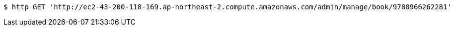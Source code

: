 [source,bash]
----
$ http GET 'http://ec2-43-200-118-169.ap-northeast-2.compute.amazonaws.com/admin/manage/book/9788966262281'
----